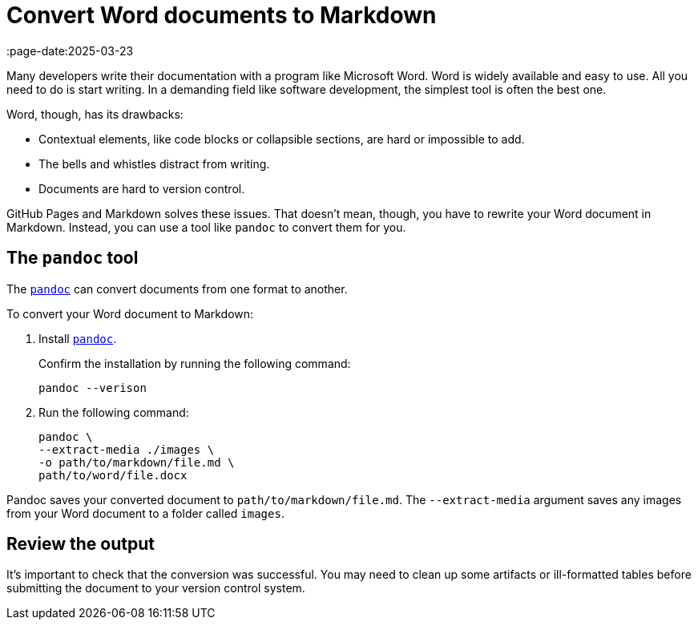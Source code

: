 = Convert Word documents to Markdown
:page-date:2025-03-23
:page-last_modified_at: 2025-05-13
:url-1: https://pandoc.org
:url-2: https://pandoc.org/installing.html

Many developers write their documentation with a program like Microsoft Word. Word is widely available and easy to use. All you need to do is start writing. In a demanding field like software development, the simplest tool is often the best one.

Word, though, has its drawbacks:

* Contextual elements, like code blocks or collapsible sections, are hard or impossible to add.
* The bells and whistles distract from writing.
* Documents are hard to version control.

GitHub Pages and Markdown solves these issues. That doesn't mean, though, you have to rewrite your Word document in Markdown. Instead, you can use a tool like `pandoc` to convert them for you.

== The `pandoc` tool

The {url-1}[`pandoc`] can convert documents from one format to another.

To convert your Word document to Markdown:

. Install {url-2}[`pandoc`].
+
--
Confirm the installation by running the following command:

[,console]
----
pandoc --verison
----
--
+
. Run the following command:
+
--
[,console]
----
pandoc \
--extract-media ./images \
-o path/to/markdown/file.md \
path/to/word/file.docx
----
--

Pandoc saves your converted document to `path/to/markdown/file.md`. The `--extract-media` argument saves any images from your Word document to a folder called `images`.

== Review the output

It's important to check that the conversion was successful. You may need to clean up some artifacts or ill-formatted tables before submitting the document to your version control system.


